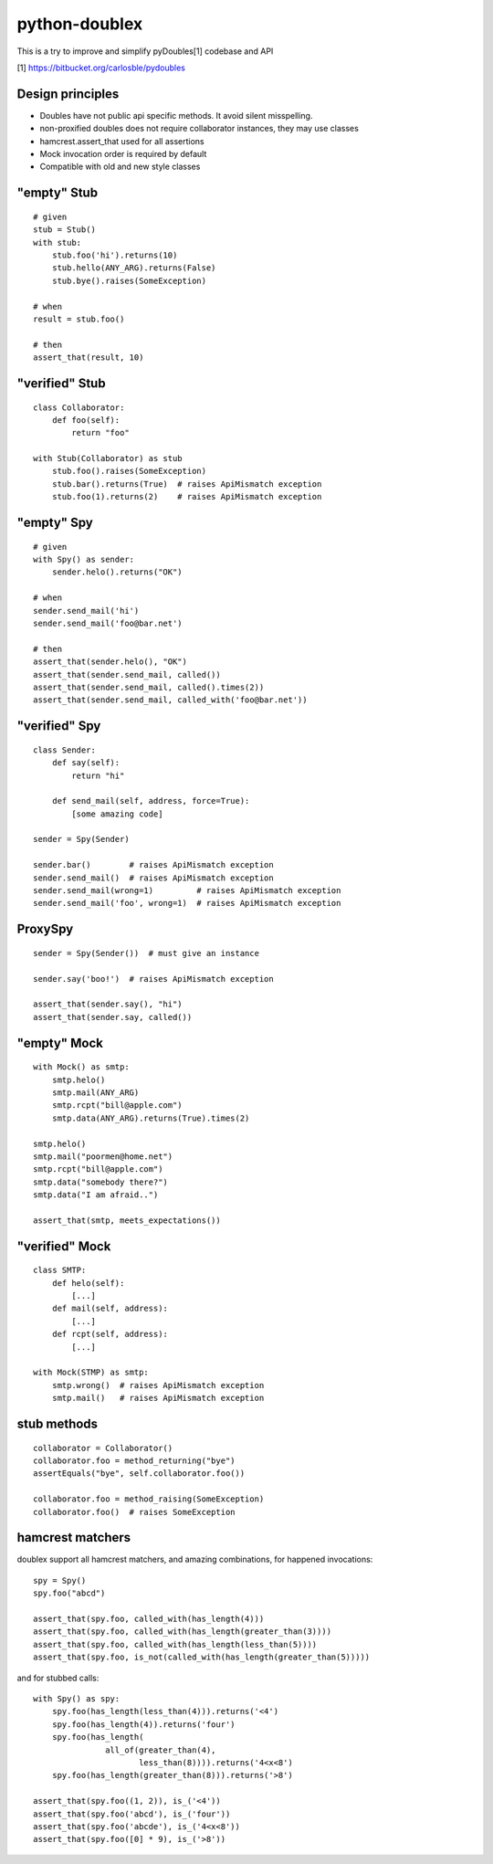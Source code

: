 python-doublex
==============

This is a try to improve and simplify pyDoubles[1] codebase and API

[1] https://bitbucket.org/carlosble/pydoubles


Design principles
-----------------

- Doubles have not public api specific methods. It avoid silent misspelling.
- non-proxified doubles does not require collaborator instances, they may use classes
- hamcrest.assert_that used for all assertions
- Mock invocation order is required by default
- Compatible with old and new style classes


"empty" Stub
------------

::

 # given
 stub = Stub()
 with stub:
     stub.foo('hi').returns(10)
     stub.hello(ANY_ARG).returns(False)
     stub.bye().raises(SomeException)

 # when
 result = stub.foo()

 # then
 assert_that(result, 10)


"verified" Stub
---------------

::

 class Collaborator:
     def foo(self):
         return "foo"

 with Stub(Collaborator) as stub
     stub.foo().raises(SomeException)
     stub.bar().returns(True)  # raises ApiMismatch exception
     stub.foo(1).returns(2)    # raises ApiMismatch exception


"empty" Spy
-----------

::

 # given
 with Spy() as sender:
     sender.helo().returns("OK")

 # when
 sender.send_mail('hi')
 sender.send_mail('foo@bar.net')

 # then
 assert_that(sender.helo(), "OK")
 assert_that(sender.send_mail, called())
 assert_that(sender.send_mail, called().times(2))
 assert_that(sender.send_mail, called_with('foo@bar.net'))


"verified" Spy
--------------

::

 class Sender:
     def say(self):
         return "hi"

     def send_mail(self, address, force=True):
         [some amazing code]

 sender = Spy(Sender)

 sender.bar()        # raises ApiMismatch exception
 sender.send_mail()  # raises ApiMismatch exception
 sender.send_mail(wrong=1)         # raises ApiMismatch exception
 sender.send_mail('foo', wrong=1)  # raises ApiMismatch exception


ProxySpy
--------

::

 sender = Spy(Sender())  # must give an instance

 sender.say('boo!')  # raises ApiMismatch exception

 assert_that(sender.say(), "hi")
 assert_that(sender.say, called())


"empty" Mock
------------

::

 with Mock() as smtp:
     smtp.helo()
     smtp.mail(ANY_ARG)
     smtp.rcpt("bill@apple.com")
     smtp.data(ANY_ARG).returns(True).times(2)

 smtp.helo()
 smtp.mail("poormen@home.net")
 smtp.rcpt("bill@apple.com")
 smtp.data("somebody there?")
 smtp.data("I am afraid..")

 assert_that(smtp, meets_expectations())


"verified" Mock
---------------

::

 class SMTP:
     def helo(self):
         [...]
     def mail(self, address):
         [...]
     def rcpt(self, address):
         [...]

 with Mock(STMP) as smtp:
     smtp.wrong()  # raises ApiMismatch exception
     smtp.mail()   # raises ApiMismatch exception


stub methods
------------

::

 collaborator = Collaborator()
 collaborator.foo = method_returning("bye")
 assertEquals("bye", self.collaborator.foo())

 collaborator.foo = method_raising(SomeException)
 collaborator.foo()  # raises SomeException


hamcrest matchers
-----------------

doublex support all hamcrest matchers, and amazing combinations, for happened
invocations::

 spy = Spy()
 spy.foo("abcd")

 assert_that(spy.foo, called_with(has_length(4)))
 assert_that(spy.foo, called_with(has_length(greater_than(3))))
 assert_that(spy.foo, called_with(has_length(less_than(5))))
 assert_that(spy.foo, is_not(called_with(has_length(greater_than(5)))))

and for stubbed calls::

 with Spy() as spy:
     spy.foo(has_length(less_than(4))).returns('<4')
     spy.foo(has_length(4)).returns('four')
     spy.foo(has_length(
		all_of(greater_than(4),
                       less_than(8)))).returns('4<x<8')
     spy.foo(has_length(greater_than(8))).returns('>8')

 assert_that(spy.foo((1, 2)), is_('<4'))
 assert_that(spy.foo('abcd'), is_('four'))
 assert_that(spy.foo('abcde'), is_('4<x<8'))
 assert_that(spy.foo([0] * 9), is_('>8'))
